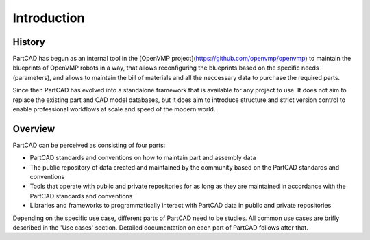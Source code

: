 ############
Introduction
############

History
=======

PartCAD has begun as an internal tool in the
[OpenVMP project](https://github.com/openvmp/openvmp)
to maintain the blueprints of OpenVMP robots in a way, that allows reconfiguring
the blueprints based on the specific needs (parameters), and allows to maintain
the bill of materials and all the neccessary data to purchase the required parts.

Since then PartCAD has evolved into a standalone framework that is available for
any project to use. It does not aim to replace the existing part and CAD model
databases, but it does aim to introduce structure and strict version control to
enable professional workflows at scale and speed of the modern world.

Overview
========

PartCAD can be perceived as consisting of four parts:

- PartCAD standards and conventions on how to maintain part and assembly data

- The public repository of data created and maintained by the community based
  on the PartCAD standards and conventions

- Tools that operate with public and private repositories for as
  long as they are maintained in accordance with the PartCAD standards and
  conventions

- Libraries and frameworks to programmatically interact with PartCAD data in
  public and private repositories 

Depending on the specific use case, different parts of PartCAD need to be
studies. All common use cases are brifly described in the 'Use cases' section.
Detailed documentation on each part of PartCAD follows after that.
